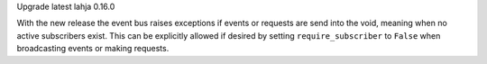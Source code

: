 Upgrade latest lahja 0.16.0

With the new release the event bus raises exceptions if events or requests
are send into the void, meaning when no active subscribers exist. This can
be explicitly allowed if desired by setting ``require_subscriber`` to ``False``
when broadcasting events or making requests.